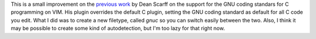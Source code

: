 This is a small improvement on the
`previous work <http://www.vim.org/scripts/script.php?script_id=575>`_
by Dean Scarff on the support for the GNU coding standars for C
programming on VIM. His plugin overrides the default C plugin, setting
the GNU coding standard as default for all C code you edit. What I did
was to create a new filetype, called *gnuc* so you can switch easily
between the two.  Also, I think it may be possible to create some kind
of autodetection, but I'm too lazy for that right now.
